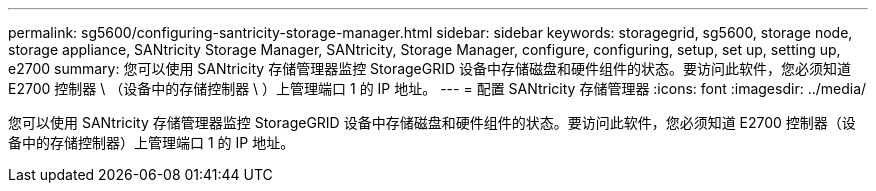 ---
permalink: sg5600/configuring-santricity-storage-manager.html 
sidebar: sidebar 
keywords: storagegrid, sg5600, storage node, storage appliance, SANtricity Storage Manager, SANtricity, Storage Manager, configure, configuring, setup, set up, setting up, e2700 
summary: 您可以使用 SANtricity 存储管理器监控 StorageGRID 设备中存储磁盘和硬件组件的状态。要访问此软件，您必须知道 E2700 控制器 \ （设备中的存储控制器 \ ）上管理端口 1 的 IP 地址。 
---
= 配置 SANtricity 存储管理器
:icons: font
:imagesdir: ../media/


[role="lead"]
您可以使用 SANtricity 存储管理器监控 StorageGRID 设备中存储磁盘和硬件组件的状态。要访问此软件，您必须知道 E2700 控制器（设备中的存储控制器）上管理端口 1 的 IP 地址。
